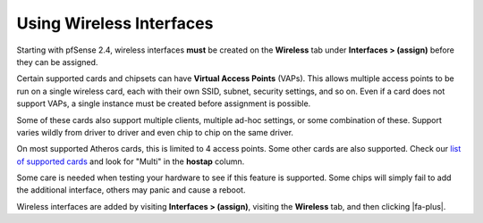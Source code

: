 Using Wireless Interfaces
=========================

Starting with pfSense 2.4, wireless interfaces **must** be created on
the **Wireless** tab under **Interfaces > (assign)** before they can be
assigned.

Certain supported cards and chipsets can have **Virtual Access Points**
(VAPs). This allows multiple access points to be run on a single
wireless card, each with their own SSID, subnet, security settings, and
so on. Even if a card does not support VAPs, a single instance must be
created before assignment is possible.

Some of these cards also support multiple clients, multiple ad-hoc
settings, or some combination of these. Support varies wildly from
driver to driver and even chip to chip on the same driver.

On most supported Atheros cards, this is limited to 4 access points.
Some other cards are also supported. Check our `list of supported
cards <https://spreadsheets.google.com/ccc?key=0AojFUXcbH0ROdHgwYkFHbkRUdV9hVWljVWl5SXkxbFE&hl=en>`__
and look for "Multi" in the **hostap** column.

Some care is needed when testing your hardware to see if this feature is
supported. Some chips will simply fail to add the additional interface,
others may panic and cause a reboot.

Wireless interfaces are added by visiting **Interfaces > (assign)**,
visiting the **Wireless** tab, and then clicking |fa-plus|.

